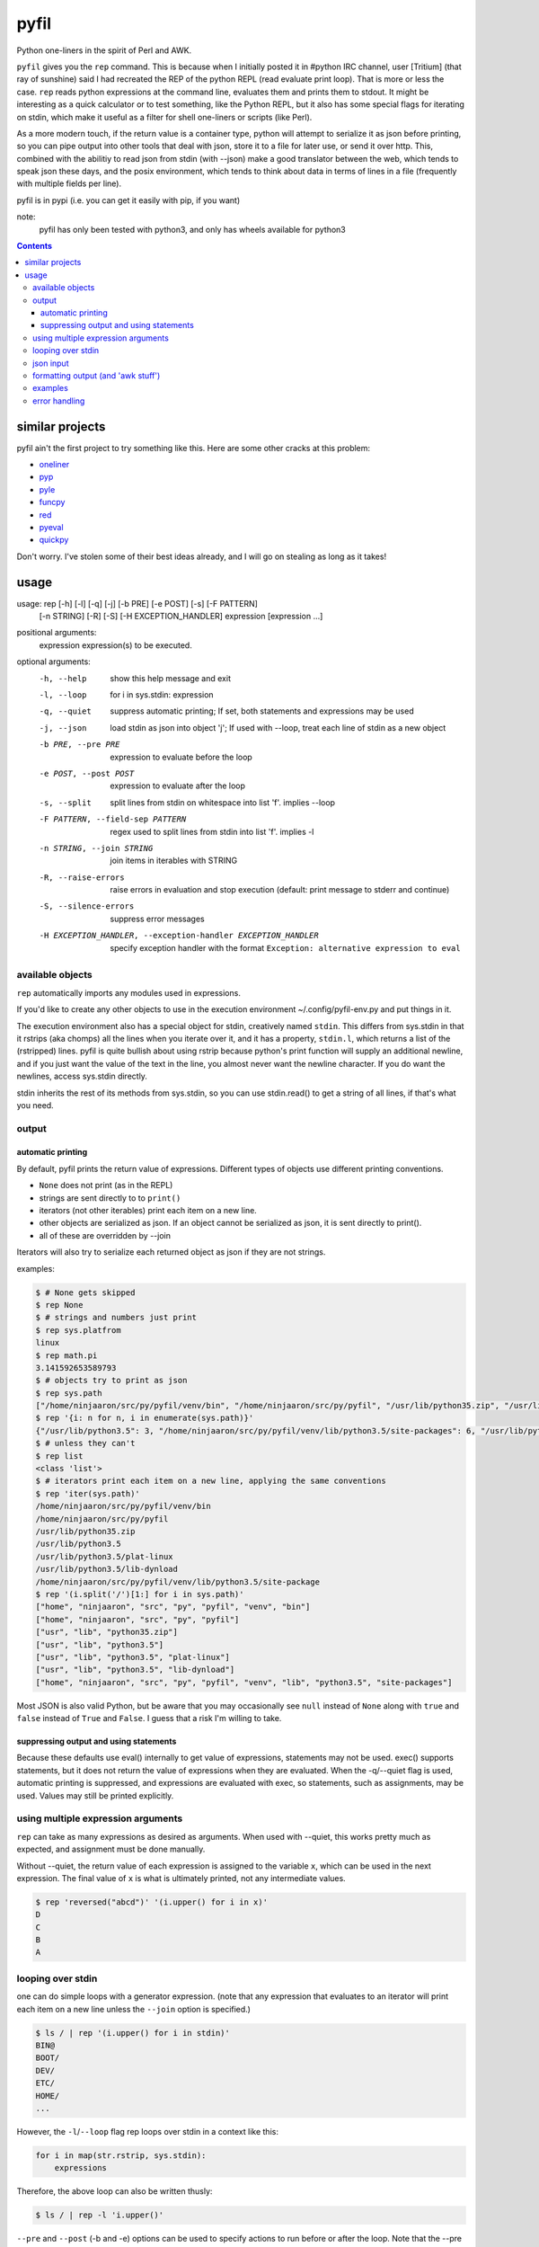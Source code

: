 pyfil
=====
Python one-liners in the spirit of Perl and AWK.

``pyfil`` gives you the ``rep`` command. This is because when I
initially posted it in #python IRC channel, user [Tritium] (that ray of
sunshine) said I had recreated the REP of the python REPL (read evaluate
print loop). That is more or less the case. ``rep`` reads python
expressions at the command line, evaluates them and prints them to
stdout. It might be interesting as a quick calculator or to test
something, like the Python REPL, but it also has some special flags for
iterating on stdin, which make it useful as a filter
for shell one-liners or scripts (like Perl).

As a more modern touch, if the return value is a container type, python
will attempt to serialize it as json before printing, so you can pipe
output into other tools that deal with json, store it to a file for
later use, or send it over http. This, combined with the abilitiy to
read json from stdin (with --json) make a good translator between the
web, which tends to speak json these days, and the posix environment,
which tends to think about data in terms of lines in a file (frequently
with multiple fields per line).

pyfil is in pypi (i.e. you can get it easily with pip, if you want)

note:
  pyfil has only been tested with python3, and only has wheels available
  for python3

.. contents::

similar projects
----------------
pyfil ain't the first project to try something like this. Here are some
other cracks at this problem:

- oneliner_
- pyp_
- pyle_
- funcpy_
- red_
- pyeval_
- quickpy_

Don't worry. I've stolen some of their best ideas already, and I will go
on stealing as long as it takes!

.. _oneliner: http://python-oneliner.readthedocs.io/en/latest/
.. _pyp: http://code.google.com/p/pyp
.. _pyle: https://github.com/aljungberg/pyle
.. _funcpy: http://www.pixelbeat.org/scripts/funcpy
.. _red: https://bitbucket.org/johannestaas/red
.. _pyeval: https://bitbucket.org/nejucomo/pyeval/wiki/Home
.. _quickpy: https://github.com/slezica/quick-py

usage
-----

usage: rep [-h] [-l] [-q] [-j] [-b PRE] [-e POST] [-s] [-F PATTERN]
           [-n STRING] [-R] [-S] [-H EXCEPTION_HANDLER]
           expression [expression ...]

positional arguments:
  expression            expression(s) to be executed.

optional arguments:
  -h, --help            show this help message and exit
  -l, --loop            for i in sys.stdin: expression
  -q, --quiet           suppress automatic printing; If set, both statements
                        and expressions may be used
  -j, --json            load stdin as json into object 'j'; If used with
                        --loop, treat each line of stdin as a new object
  -b PRE, --pre PRE     expression to evaluate before the loop
  -e POST, --post POST  expression to evaluate after the loop
  -s, --split           split lines from stdin on whitespace into list 'f'.
                        implies --loop
  -F PATTERN, --field-sep PATTERN
                        regex used to split lines from stdin into list 'f'.
                        implies -l
  -n STRING, --join STRING
                        join items in iterables with STRING
  -R, --raise-errors    raise errors in evaluation and stop execution
                        (default: print message to stderr and continue)
  -S, --silence-errors  suppress error messages
  -H EXCEPTION_HANDLER, --exception-handler EXCEPTION_HANDLER
                        specify exception handler with the format ``Exception:
                        alternative expression to eval``

available objects
~~~~~~~~~~~~~~~~~
``rep`` automatically imports any modules used in expressions.

If you'd like to create any other objects to use in the execution
environment ~/.config/pyfil-env.py and put things in it.

The execution environment also has a special object for stdin,
creatively named ``stdin``. This differs from sys.stdin in that it
rstrips (aka chomps) all the lines when you iterate over it, and it has
a property, ``stdin.l``, which returns a list of the (rstripped) lines.
pyfil is quite bullish about using rstrip because python's print
function will supply an additional newline, and if you just want the
value of the text in the line, you almost never want the newline
character. If you do want the newlines, access sys.stdin directly.

stdin inherits the rest of its methods from sys.stdin, so you can use
stdin.read() to get a string of all lines, if that's what you need.

output
~~~~~~
automatic printing
..................
By default, pyfil prints the return value of expressions. Different
types of objects use different printing conventions.

- ``None`` does not print (as in the REPL)
- strings are sent directly to to ``print()``
- iterators (not other iterables) print each item on a new line.
- other objects are serialized as json. If an object cannot be
  serialized as json, it is sent directly to print().
- all of these are overridden by --join

Iterators will also try to serialize each returned object as json if
they are not strings.

examples:

.. code:: bash

  $ # None gets skipped
  $ rep None
  $ # strings and numbers just print
  $ rep sys.platfrom
  linux
  $ rep math.pi
  3.141592653589793
  $ # objects try to print as json
  $ rep sys.path
  ["/home/ninjaaron/src/py/pyfil/venv/bin", "/home/ninjaaron/src/py/pyfil", "/usr/lib/python35.zip", "/usr/lib/python3.5", "/usr/lib/python3.5/plat-linux", "/usr/lib/python3.5/lib-dynload", "/home/ninjaaron/src/py/pyfil/venv/lib/python3.5/site-packages"]
  $ rep '{i: n for n, i in enumerate(sys.path)}'
  {"/usr/lib/python3.5": 3, "/home/ninjaaron/src/py/pyfil/venv/lib/python3.5/site-packages": 6, "/usr/lib/python3.5/lib-dynload": 5, "/usr/lib/python3.5/plat-linux": 4, "/home/ninjaaron/src/py/pyfil": 1, "/usr/lib/python35.zip": 2, "/home/ninjaaron/src/py/pyfil/venv/bin": 0}
  $ # unless they can't
  $ rep list
  <class 'list'>
  $ # iterators print each item on a new line, applying the same conventions
  $ rep 'iter(sys.path)'
  /home/ninjaaron/src/py/pyfil/venv/bin
  /home/ninjaaron/src/py/pyfil
  /usr/lib/python35.zip
  /usr/lib/python3.5
  /usr/lib/python3.5/plat-linux
  /usr/lib/python3.5/lib-dynload
  /home/ninjaaron/src/py/pyfil/venv/lib/python3.5/site-package
  $ rep '(i.split('/')[1:] for i in sys.path)'
  ["home", "ninjaaron", "src", "py", "pyfil", "venv", "bin"]
  ["home", "ninjaaron", "src", "py", "pyfil"]
  ["usr", "lib", "python35.zip"]
  ["usr", "lib", "python3.5"]
  ["usr", "lib", "python3.5", "plat-linux"]
  ["usr", "lib", "python3.5", "lib-dynload"]
  ["home", "ninjaaron", "src", "py", "pyfil", "venv", "lib", "python3.5", "site-packages"]

Most JSON is also valid Python, but be aware that you may occasionally
see ``null`` instead of ``None`` along with ``true`` and ``false``
instead of ``True`` and ``False``. I guess that a risk I'm willing to
take.

suppressing output and using statements
.......................................
Because these defaults use eval() internally to get value of
expressions, statements may not be used. exec() supports statements, but
it does not return the value of expressions when they are evaluated.
When the -q/--quiet flag is used, automatic printing is suppressed, and
expressions are evaluated with exec, so statements, such as assignments,
may be used. Values may still be printed explicitly.

using multiple expression arguments
~~~~~~~~~~~~~~~~~~~~~~~~~~~~~~~~~~~
``rep`` can take as many expressions as desired as arguments. When used
with --quiet, this works pretty much as expected, and assignment must be
done manually.

Without --quiet, the return value of each expression is assigned to the
variable ``x``, which can be used in the next expression. The final
value of ``x`` is what is ultimately printed, not any intermediate
values.

.. code:: bash

  $ rep 'reversed("abcd")' '(i.upper() for i in x)'
  D
  C
  B
  A

looping over stdin
~~~~~~~~~~~~~~~~~~
one can do simple loops with a generator expression. (note that any
expression that evaluates to an iterator will print each item on a new
line unless the ``--join`` option is specified.)

.. code:: bash

    $ ls / | rep '(i.upper() for i in stdin)'
    BIN@
    BOOT/
    DEV/
    ETC/
    HOME/
    ...

However, the ``-l``/``--loop`` flag rep loops over stdin in a context
like this:

.. code:: python

    for i in map(str.rstrip, sys.stdin):
        expressions

Therefore, the above loop can also be written thusly:

.. code:: bash

    $ ls / | rep -l 'i.upper()'

``--pre`` and ``--post`` (-b and -e) options can be used to specify
actions to run before or after the loop. Note that the --pre option is
run with exec instead of eval, and therefore output is never printed,
and statements may be used. This is for things like initializing
container types. --post is automatically printed and statements are not
allowed (unless --quiet is used). --loop is implied if ``--post`` is
used. ``--pre`` can be used without a --loop to import additional
modules (or whatever else you may want to do with a statement).

Using ``-s``/``--split`` or ``-F``/``--field-sep`` for doing awk things
also implies --loop. The resulting list is named ``f`` in the execution
environment, in quazi-Perl fashion. (oh, and that list is actually a
subclass of collections.UserList that returns an empty string if the
index doesn't exist, so it acts more like awk with empty fields, rather
than throwing and error and interrupting iteration).

json input
~~~~~~~~~~
``rep`` can parse json objects from stdin with the ``-j``/``--json``
flag. They are passed into the environment as the ``j`` object.
combining with the --loop flag will treat stdin as one json object per
line.

formatting output (and 'awk stuff')
~~~~~~~~~~~~~~~~~~~~~~~~~~~~~~~~~~~
It's probably obvious that the most powerful way to format strings is
with Python's str.format method and the ``-F`` or ``-s`` options.

.. code:: bash

  $ ls -l /|rep -s '"{0}\t{2}\t{8}".format(*f)'
  Error: tuple index out of range
  lrwxrwxrwx	root	bin
  drwxr-xr-x	root	boot/
  drwxr-xr-x	root	dev/
  drwxr-xr-x	root	etc/
  drwxr-xr-x	root	home/
  lrwxrwxrwx	root	lib
  ...

However, you will note that using ``string.format(*f)`` produces an
error and does not print anything to stdout (error message is sent to
stderr; see error handling for more options) for lines without enough
fields, which may not be the desired behavior when dealing with lines
containing arbitrary numbers of fields.

For simpler cases, you may wish to use the ``-n``/``--join`` option,
which will join any iterables with the specified string before printing,
and, in the case of the ``f`` list, will replace any none-existent
fields with an empty string.

.. code:: bash

  $ ls -l /|rep -sn '\t' 'f[0], f[2], f[8]'
  total		
  lrwxrwxrwx	root	bin
  drwxr-xr-x	root	boot/
  drwxr-xr-x	root	dev/
  drwxr-xr-x	root	etc/
  drwxr-xr-x	root	home/
  lrwxrwxrwx	root	lib

In this case, the first line of ``ls -l /`` provides values for all
available fields.

Technical note:
    The separator specified with the ``--join`` option is implemented
    internally as ``ast.literal_eval("'''"+STRING.replace("'",
    r"\'")+"'''")``. If one works hard at it, it is possible to pass
    values which will cause pyfil to crash; i.e. patterns ending with a
    backslash. Keep in mind rules about escape sequences in the shell and
    in python if you absolutely must have a pattern that terminates with
    a backslash. (The reason it is implemented this way is to allow the
    use of escape sequences that are meaningful to the python, but not
    the shell, such as \\n, \\t, \\x, \\u, etc.)

examples
~~~~~~~~

*I realize that it's much better to do most of these things with the
original utility. This is just to give some ideas of how to use `rep`*

replace ``wc -l``:

.. code:: bash

  $ ls / | rep 'len(stdin.l)'
  20

replace ``fgrep``:

.. code:: bash

  $ ls / | rep '(i for i in stdin if "v" in i)'
  $ ls / | rep -l 'i if "v" in i else None'


replace ``grep``:

.. code:: bash

  $ ls / | rep 'filter(lambda x: re.search("^m", x), stdin)'
  $ ls / | rep -lS 're.search("^m", i).string)'
  $ # using the -S option to suppress a ton of error messages

replace ``sed 's/...``:

.. code:: bash

  $ ls / | rep -l 're.sub("^([^aeiou][aeiou][^aeiou]\W)", lambda m: m.group(0).upper(), i)'
  BIN@
  boot/
  data/
  DEV/
  etc/
  ...

This example illustrates that, while you might normally prefer ``sed``
for replacement tasks, the ability to define a replacement function with
``re.sub`` does offer some interesting possibilities. Indeed, someone
familiar with coreutils should never prefer to do something they already
comfortable doing the traditional way with ``rep`` (coreutils are
heavily optimized). Python is interesting for this use-case because it
offers great logic, anonymous functions and all kinds of other goodies
that only full-fledged, modern programming language can offer. Use
coreutiles for the jobs they were designed to excel in. Use ``rep`` to
do whatever they can't... and seriously, how will coreutils do this?:

.. code:: bash

  $ wget -qO- http://pypi.python.org/pypi/pyfil/json/ | rep -j 'j["urls"][0]["filename"]'
  pyfil-0.5-py3-none-any.whl


Other things which might be difficult with coreutils:

.. code:: bash

  $ ls / | rep -n '  ' 'reversed(stdin.l)'
  var/  usr/  tmp/  sys/  srv/  sbin@  run/  root/  proc/  opt/  ...
  $ # ^^ also, `ls /|rep -n '  ' 'stdin.l[::-1]'
  $
  $ 

error handling
~~~~~~~~~~~~~~
If pyfil encounters an exception while evaluating user input the default
is to print the error message to stderr and continue (if looping over
stdin), as we saw in the section on formatting output. However, errors
can also be silenced entirely with the ``-S``/``--silence-errors``
option. In the below example, the first line produces an error, but we
don't hear about it.

.. code:: bash

  $ ls -l /|rep -sS '"{0}\t{2}\t{8}".format(*f)' 
  lrwxrwxrwx	root	bin
  drwxr-xr-x	root	boot/
  drwxr-xr-x	root	dev/
  drwxr-xr-x	root	etc/
  drwxr-xr-x	root	home/
  lrwxrwxrwx	root	lib
  ...

Alternatively, errors may be raised when encountered, which will stop
execution and give a (fairly useless, in this case) traceback. This is
done with the ``-R``/``--raise-errors`` flag.

.. code:: bash

  $ ls -l /|rep -sR '"{0}\t{2}\t{8}".format(*f)'
  Traceback (most recent call last):
    File "/home/ninjaaron/src/py/pyfil/venv/bin/rep", line 9, in <module>
      load_entry_point('pyfil', 'console_scripts', 'rep')()
    File "/home/ninjaaron/src/py/pyfil/pyfil/pyfil.py", line 242, in main
      run(expressions, a, namespace)
    File "/home/ninjaaron/src/py/pyfil/pyfil/pyfil.py", line 164, in run
      handle_errors(e, args)
    File "/home/ninjaaron/src/py/pyfil/pyfil/pyfil.py", line 134, in handle_errors
      raise exception
    File "/home/ninjaaron/src/py/pyfil/pyfil/pyfil.py", line 162, in run
      value = func(expr, namespace)
    File "<string>", line 1, in <module>
  IndexError: tuple index out of range

In addition to these two handlers, it is possible to specify a
rudimentary custom handler with the ``-H``/``--exception-handler``
flags. The syntax is ``-H 'Exception: expression'``, where ``Exception``
can be any builtin exception class (including Exception, to catch all
errors), and ``expression`` is the alternative expression to evaluate
(and print, if not --quiet).

.. code:: bash

  $ ls -l /|rep -sH 'IndexError: i' '"{0}\t{2}\t{8}".format(*f)'
  total 32
  lrwxrwxrwx	root	bin
  drwxr-xr-x	root	boot/
  drwxr-xr-x	root	dev/
  drwxr-xr-x	root	etc/
  drwxr-xr-x	root	home/
  lrwxrwxrwx	root	lib
  ...

In this case, we've chosen to print line without any additional
formatting. If other errors are encountered, it will fall back to other
handlers (``-S``, ``-R``, or the default). For more sophisticated error
handling... Write a real Python script, where you can handle to your
heart's content.

Also note that this case is possible to handle with a test instead of an
exception handler because ``f`` is a special list that will return an
empty string instead of throw an index error if the index is out of
range:

``ls -l / | rep -s '"{0}\t{2}\t{8}".format(*f) if f[2] else i'``

Easy-peasy.
